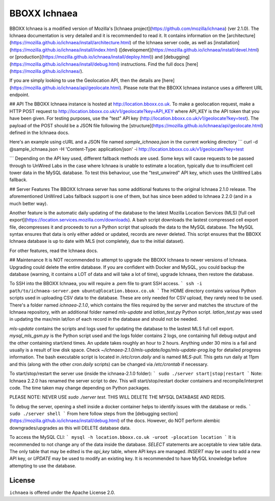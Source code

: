 =======
BBOXX Ichnaea
=======

BBOXX Ichnaea is a modified version of Mozilla's [Ichnaea project](https://github.com/mozilla/ichnaea) (ver 2.1.0). The Ichnaea documentation is very detailed and it is recommended to read it. It contains information on the [architecture](https://mozilla.github.io/ichnaea/install/architecture.html) of the Ichnaea server code, as well as [installation](https://mozilla.github.io/ichnaea/install/index.html) ([development](https://mozilla.github.io/ichnaea/install/devel.html) or [production](https://mozilla.github.io/ichnaea/install/deploy.html)) and [debugging](https://mozilla.github.io/ichnaea/install/debug.html) instructions. Find the full docs [here](https://mozilla.github.io/ichnaea/).

If you are simply looking to use the Geolocation API, then the details are [here](https://mozilla.github.io/ichnaea/api/geolocate.html). Please note that the BBOXX Ichnaea instance uses a different URL endpoint.

## API
The BBOXX Ichnaea instance is hosted at http://location.bboxx.co.uk. To make a geolocation request, make a HTTP POST request to http://location.bboxx.co.uk/v1/geolocate?key=API_KEY where API_KEY is the API token that you have been given. For testing purposes, use the "test" API key (http://location.bboxx.co.uk/v1/geolocate?key=test). The payload of the POST should be a JSON file following the [structure](https://mozilla.github.io/ichnaea/api/geolocate.html) defined in the Ichnaea docs.

Here's an example using cURL and a JSON file named `sample_ichnaea.json` in the current working directory
```
curl -d @sample_ichnaea.json -H 'Content-Type: application/json' -i http://location.bboxx.co.uk/v1/geolocate?key=test

```
Depending on the API key used, different fallback methods are used. Some keys will cause requests to be passed through to UnWired Labs in the case where Ichnaea is unable to estimate a location, typically due to insufficient cell tower data in the MySQL database. To test this behaviour, use the "test_unwired" API key, which uses the UnWired Labs fallback.

## Server Features
The BBOXX Ichnaea server has some additional features to the original Ichnaea 2.1.0 release. The aforementioned UnWired Labs fallback support is one of them, but has since been added to Ichnaea 2.2.0 (and in a much better way). 

Another feature is the automatic daily updating of the database to the latest Mozilla Location Services (MLS) [full cell export](https://location.services.mozilla.com/downloads). A bash script downloads the lastest compressed cell export file, decompresses it and proceeds to run a Python script that uploads the data to the MySQL database. The MySQL syntax ensures that data is only either added or updated, records are never deleted. This script ensures that the BBOXX Ichnaea database is up to date with MLS (not completely, due to the initial dataset).

For other features, read the Ichnaea docs.

## Maintenance
It is NOT recommended to attempt to upgrade the BBOXX Ichnaea to newer versions of Ichnaea. Upgrading could delete the entire database. If you are confident with Docker and MySQL, you could backup the database (warning, it contains a LOT of data and will take a lot of time), upgrade Ichnaea, then restore the database.

To SSH into the BBOXX Ichnaea, you will require a .pem file to grant SSH access.
```
ssh -i path/to/ichnaea-server.pem ubuntu@location.bboxx.co.uk
```
The HOME directory contains various Python scripts used in uploading CSV data to the database. These are only needed for CSV upload, they rarely need to be used.
There's a folder named `ichnaea-2.1.0`, which contains the files required by the server and matches the structure of the Ichnaea repository, with an additional folder named `mls-update` and `latlon_test.py` Python script. `latlon_test.py` was used in updating the max/min lat/lon of each record in the database and should not be needed.

`mls-update` contains the scripts and logs used for updating the database to the lastest MLS full cell export. `mysql_mls_gsm.py` is the Python script used and the logs folder contains 2 logs, one containing full debug output and the other containing start/end times. An update takes roughly an hour to 2 hours. Anything under 30 mins is a fail and usually is a result of low disk space. Check `~/ichnaea-2.1.0/mls-update/logs/mls-update-prog.log` for detailed progress information.
The bash executable script is located in `/etc/cron.daily` and is named `MLS-pull`. This gets run daily at 11pm and this (along with the other `cron.daily` scripts) can be changed via `/etc/crontab` if necessary.

To start/stop/restart the server use (inside the ichnaea-2.1.0 folder):
```
sudo ./server start|stop|restart
```
Note: Ichnaea 2.2.0 has renamed the server script to dev.
This will start/stop/restart docker containers and recompile/interpret code. The time taken may change depending on Python packages.

PLEASE NOTE:
NEVER USE `sudo ./server test`. THIS WILL DELETE THE MYSQL DATABASE AND REDIS.

To debug the server, opening a shell inside a docker container helps to identify issues with the database or redis.
```
sudo ./server shell
```
From here follow steps from the [debugging section](https://mozilla.github.io/ichnaea/install/debug.html) of the docs. However, do NOT perform alembic downgrades/upgrades as this will DELETE database data.

To access the MySQL CLI:
```
mysql -h location.bboxx.co.uk -uroot -plocation location
```
It is recommended to not change any of the data inside the database. `SELECT` statements are acceptable to view table data. The only table that may be edited is the `api_key` table, where API keys are managed. `INSERT` may be used to add a new API key, or `UPDATE` may be used to modify an existing key. It is recommended to have MySQL knowledge before attempting to use the database.


License
=======

``ichnaea`` is offered under the Apache License 2.0.
